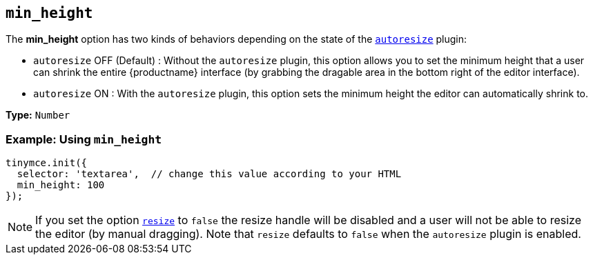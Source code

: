 == `min_height`

The *min_height* option has two kinds of behaviors depending on the state of the link:{baseurl}/plugins/opensource/autoresize/[`autoresize`] plugin:

* `autoresize` OFF (Default) : Without the `autoresize` plugin, this option allows you to set the minimum height that a user can shrink the entire {productname} interface (by grabbing the dragable area in the bottom right of the editor interface).
* `autoresize` ON : With the `autoresize` plugin, this option sets the minimum height the editor can automatically shrink to.

*Type:* `Number`

=== Example: Using `min_height`

[source, js]
----
tinymce.init({
  selector: 'textarea',  // change this value according to your HTML
  min_height: 100
});
----

NOTE: If you set the option <<resize,`resize`>> to `false` the resize handle will be disabled and a user will not be able to resize the editor (by manual dragging). Note that `resize` defaults to `false` when the `autoresize` plugin is enabled.
